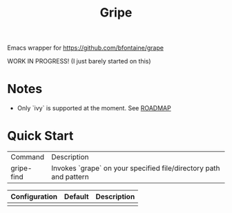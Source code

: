 #+TITLE: Gripe

Emacs wrapper for https://github.com/bfontaine/grape

WORK IN PROGRESS! (I just barely started on this)

* Notes
- Only `ivy` is supported at the moment. See [[https://github.com/anonimitoraf/gripe/blob/main/ROADMAP.org][ROADMAP]]

* Quick Start

| Command    | Description                                                       |
| gripe-find | Invokes `grape` on your specified file/directory path and pattern |

| Configuration | Default | Description |
|---------------+---------+-------------|
|               |         |             |
